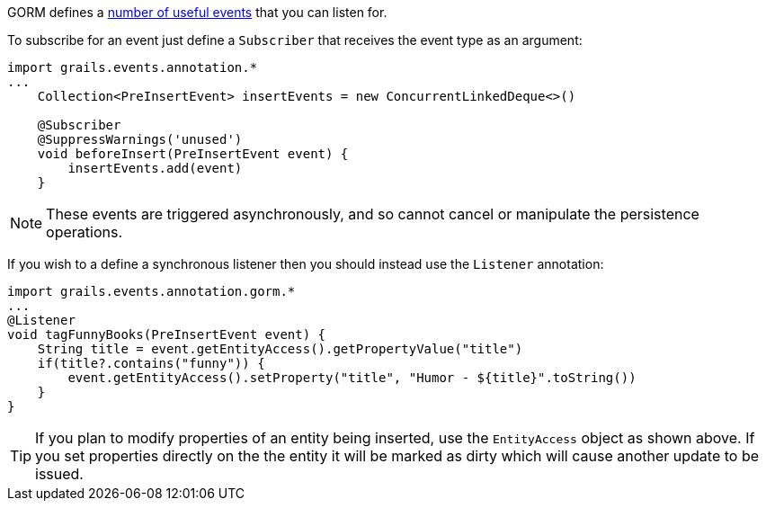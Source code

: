 GORM defines a http://gorm.grails.org/latest/api/org/grails/datastore/mapping/engine/event/package-summary.html[number of useful events] that you can listen for.

To subscribe for an event just define a `Subscriber` that receives the event type as an argument:

[source,groovy]
----
import grails.events.annotation.*
...
    Collection<PreInsertEvent> insertEvents = new ConcurrentLinkedDeque<>()

    @Subscriber
    @SuppressWarnings('unused')
    void beforeInsert(PreInsertEvent event) {
        insertEvents.add(event)
    }
----

NOTE: These events are triggered asynchronously, and so cannot cancel or manipulate the persistence operations.

If you wish to a define a synchronous listener then you should instead use the `Listener` annotation:

[source,groovy]
----
import grails.events.annotation.gorm.*
...
@Listener
void tagFunnyBooks(PreInsertEvent event) {
    String title = event.getEntityAccess().getPropertyValue("title")
    if(title?.contains("funny")) {
        event.getEntityAccess().setProperty("title", "Humor - ${title}".toString())
    }
}
----

TIP: If you plan to modify properties of an entity being inserted, use the `EntityAccess` object as shown above. If you set properties directly on the the entity it will be marked as dirty which will cause another update to be issued.